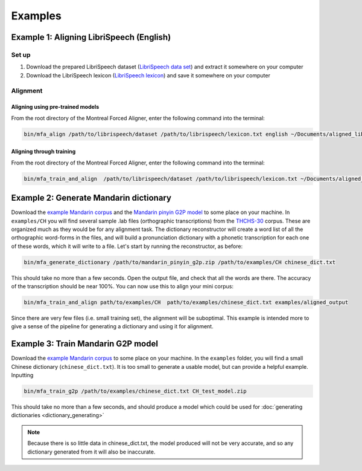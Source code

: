

.. _`LibriSpeech lexicon`: https://drive.google.com/open?id=1dAvxdsHWbtA1ZIh3Ex9DPn9Nemx9M1-L

.. _`LibriSpeech data set`: https://drive.google.com/open?id=1MNlwIv5VyMemrXcZCcC6hENSZpojkdpm

.. _`THCHS-30`: http://www.openslr.org/18/

.. _`example Mandarin corpus`: http://mlmlab.org/mfa/CH_g2p_example.zip

.. _`Mandarin pinyin G2P model`: http://mlmlab.org/mfa/mfa-models/g2p/mandarin_pinyin_g2p.zip

.. _examples:

********
Examples
********

.. _alignment_example:

Example 1: Aligning LibriSpeech (English)
=========================================

Set up
------

1. Download the prepared LibriSpeech dataset (`LibriSpeech data set`_) and extract it somewhere on your computer
2. Download the LibriSpeech lexicon (`LibriSpeech lexicon`_) and save it somewhere on your computer


Alignment
---------

Aligning using pre-trained models
~~~~~~~~~~~~~~~~~~~~~~~~~~~~~~~~~

From the root directory of the Montreal Forced Aligner, enter the following command into the terminal:

.. code-block:: bash

   bin/mfa_align /path/to/librispeech/dataset /path/to/librispeech/lexicon.txt english ~/Documents/aligned_librispeech

Aligning through training
~~~~~~~~~~~~~~~~~~~~~~~~~

From the root directory of the Montreal Forced Aligner, enter the following command into the terminal:

.. code-block:: bash

   bin/mfa_train_and_align  /path/to/librispeech/dataset /path/to/librispeech/lexicon.txt ~/Documents/aligned_librispeech

.. _dict_generating_example:

Example 2: Generate Mandarin dictionary
=======================================

Download the `example Mandarin corpus`_ and the `Mandarin pinyin G2P model`_ to some place on your machine. In ``examples/CH`` you will find several sample .lab files (orthographic transcriptions)
from the `THCHS-30`_ corpus. These are organized much as they would be for any alignment task. The dictionary reconstructor will
create a word list of all the orthographic word-forms in the files, and will build a pronunciation dictionary with a
phonetic transcription for each one of these words, which it will write to a file. Let's start by running the reconstructor, as before:

.. code-block:: bash

   bin/mfa_generate_dictionary /path/to/mandarin_pinyin_g2p.zip /path/to/examples/CH chinese_dict.txt

This should take no more than a few seconds. Open the output file, and check that all the words are there. The accuracy
of the transcription should be near 100%. You can now use this to align your mini corpus:

.. code-block:: bash

   bin/mfa_train_and_align path/to/examples/CH  path/to/examples/chinese_dict.txt examples/aligned_output

Since there are very few files (i.e. small training set), the alignment will be suboptimal. This example is intended more
to give a sense of the pipeline for generating a dictionary and using it for alignment.

.. _g2p_model_training_example:


Example 3: Train Mandarin G2P model
===================================

Download the `example Mandarin corpus`_ to some place on your machine.
In the ``examples`` folder, you will find a small Chinese dictionary (``chinese_dict.txt``). It is too small to generate a usable model, but can provide a helpful example. Inputting

.. code-block:: bash

    bin/mfa_train_g2p /path/to/examples/chinese_dict.txt CH_test_model.zip

This should take no more than a few seconds, and should produce a model which could be used for :doc:`generating dictionaries <dictionary_generating>`

.. note::

   Because there is so little data in chinese_dict.txt, the model produced will not be very accurate, and so any
   dictionary generated from it will also be inaccurate.
